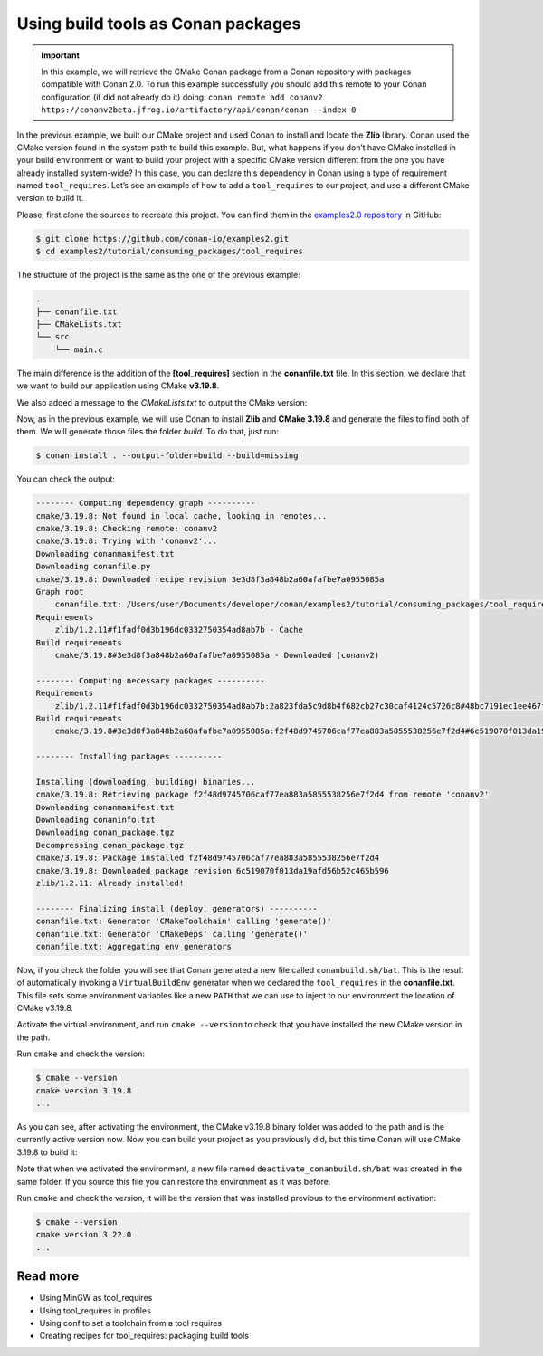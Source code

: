 .. _consuming_packages_tool_requires:

Using build tools as Conan packages
===================================

.. important::

    In this example, we will retrieve the CMake Conan package from a Conan repository with
    packages compatible with Conan 2.0. To run this example successfully you should add this
    remote to your Conan configuration (if did not already do it) doing:
    ``conan remote add conanv2 https://conanv2beta.jfrog.io/artifactory/api/conan/conan --index 0``

In the previous example, we built our CMake project and used Conan to install and locate
the **Zlib** library. Conan used the CMake version found in the system path to build this
example. But, what happens if you don’t have CMake installed in your build environment or
want to build your project with a specific CMake version different from the one you have
already installed system-wide? In this case, you can declare this dependency in Conan
using a type of requirement named ``tool_requires``. Let’s see an example of how to add a
``tool_requires`` to our project, and use a different CMake version to build it.

Please, first clone the sources to recreate this project. You can find them in the
`examples2.0 repository <https://github.com/conan-io/examples2>`_ in GitHub:

.. code-block:: bash

    $ git clone https://github.com/conan-io/examples2.git
    $ cd examples2/tutorial/consuming_packages/tool_requires

The structure of the project is the same as the one of the previous example:

.. code-block:: text

    .
    ├── conanfile.txt
    ├── CMakeLists.txt
    └── src
        └── main.c


The main difference is the addition of the **[tool_requires]** section in the
**conanfile.txt** file. In this section, we declare that we want to build our application
using CMake **v3.19.8**.

.. code-block:: ini
    :caption: **conanfile.txt**
    :emphasize-lines: 4,5

    [requires]
    zlib/1.2.11

    [tool_requires]
    cmake/3.19.8

    [generators]
    CMakeDeps
    CMakeToolchain

We also added a message to the *CMakeLists.txt* to output the CMake version:

.. code-block:: cmake
    :caption: **CMakeLists.txt**
    :emphasize-lines: 6

    cmake_minimum_required(VERSION 3.15)
    project(compressor C)

    find_package(ZLIB REQUIRED)

    message("Building with CMake version: ${CMAKE_VERSION}")
    
    add_executable(${PROJECT_NAME} src/main.c)
    target_link_libraries(${PROJECT_NAME} ZLIB::ZLIB)

Now, as in the previous example, we will use Conan to install **Zlib** and **CMake
3.19.8** and generate the files to find both of them. We will generate those
files the folder *build*. To do that, just run:

.. code-block:: bash

    $ conan install . --output-folder=build --build=missing

You can check the output:

.. code-block:: bash

    -------- Computing dependency graph ----------
    cmake/3.19.8: Not found in local cache, looking in remotes...
    cmake/3.19.8: Checking remote: conanv2
    cmake/3.19.8: Trying with 'conanv2'...
    Downloading conanmanifest.txt
    Downloading conanfile.py
    cmake/3.19.8: Downloaded recipe revision 3e3d8f3a848b2a60afafbe7a0955085a
    Graph root
        conanfile.txt: /Users/user/Documents/developer/conan/examples2/tutorial/consuming_packages/tool_requires/conanfile.txt
    Requirements
        zlib/1.2.11#f1fadf0d3b196dc0332750354ad8ab7b - Cache
    Build requirements
        cmake/3.19.8#3e3d8f3a848b2a60afafbe7a0955085a - Downloaded (conanv2)

    -------- Computing necessary packages ----------
    Requirements
        zlib/1.2.11#f1fadf0d3b196dc0332750354ad8ab7b:2a823fda5c9d8b4f682cb27c30caf4124c5726c8#48bc7191ec1ee467f1e951033d7d41b2 - Cache
    Build requirements
        cmake/3.19.8#3e3d8f3a848b2a60afafbe7a0955085a:f2f48d9745706caf77ea883a5855538256e7f2d4#6c519070f013da19afd56b52c465b596 - Download (conanv2)

    -------- Installing packages ----------

    Installing (downloading, building) binaries...
    cmake/3.19.8: Retrieving package f2f48d9745706caf77ea883a5855538256e7f2d4 from remote 'conanv2' 
    Downloading conanmanifest.txt
    Downloading conaninfo.txt
    Downloading conan_package.tgz
    Decompressing conan_package.tgz
    cmake/3.19.8: Package installed f2f48d9745706caf77ea883a5855538256e7f2d4
    cmake/3.19.8: Downloaded package revision 6c519070f013da19afd56b52c465b596
    zlib/1.2.11: Already installed!

    -------- Finalizing install (deploy, generators) ----------
    conanfile.txt: Generator 'CMakeToolchain' calling 'generate()'
    conanfile.txt: Generator 'CMakeDeps' calling 'generate()'
    conanfile.txt: Aggregating env generators

Now, if you check the folder you will see that Conan generated a new
file called ``conanbuild.sh/bat``. This is the result of automatically invoking a
``VirtualBuildEnv`` generator when we declared the ``tool_requires`` in the
**conanfile.txt**. This file sets some environment variables like a new ``PATH`` that
we can use to inject to our environment the location of CMake v3.19.8.

Activate the virtual environment, and run ``cmake --version`` to check that you
have installed the new CMake version in the path.

.. code-block:: bash
    :caption: Windows

    $ cd build
    $ conanbuild.bat

.. code-block:: bash
    :caption: Linux, macOS
    
    $ cd build
    $ source conanbuild.sh
    Capturing current environment in deactivate_conanbuildenv-release-x86_64.sh
    Configuring environment variables

Run ``cmake`` and check the version:

.. code-block:: bash
    
    $ cmake --version
    cmake version 3.19.8
    ...

As you can see, after activating the environment, the CMake v3.19.8 binary folder was
added to the path and is the currently active version now. Now you can build your project as
you previously did, but this time Conan will use CMake 3.19.8 to build it:

.. code-block:: bash
    :caption: Windows

    # assuming Visual Studio 15 2017 is your VS version and that it matches your default profile
    $ cmake .. -G "Visual Studio 15 2017" -DCMAKE_TOOLCHAIN_FILE=conan_toolchain.cmake
    $ cmake --build . --config Release
    ...
    Building with CMake version: 3.19.8
    ...
    [100%] Built target compressor
    $ Release\compressor.exe
    Uncompressed size is: 233
    Compressed size is: 147
    ZLIB VERSION: 1.2.11

.. code-block:: bash
    :caption: Linux, macOS
    
    $ cmake .. -DCMAKE_TOOLCHAIN_FILE=conan_toolchain.cmake -DCMAKE_BUILD_TYPE=Release
    $ cmake --build .
    ...
    Building with CMake version: 3.19.8
    ...
    [100%] Built target compressor
    $ ./compressor
    Uncompressed size is: 233
    Compressed size is: 147
    ZLIB VERSION: 1.2.11


Note that when we activated the environment, a new file named
``deactivate_conanbuild.sh/bat`` was created in the same folder. If you source this file
you can restore the environment as it was before.

.. code-block:: bash
    :caption: Windows
    
    $ deactivate_conanbuild.bat

.. code-block:: bash
    :caption: Linux, macOS
    
    $ source deactivate_conanbuild.sh
    Restoring environment


Run ``cmake`` and check the version, it will be the version that was installed previous to
the environment activation:

.. code-block:: bash
    
    $ cmake --version
    cmake version 3.22.0
    ...


Read more
---------

- Using MinGW as tool_requires
- Using tool_requires in profiles
- Using conf to set a toolchain from a tool requires
- Creating recipes for tool_requires: packaging build tools
